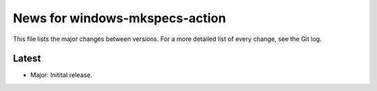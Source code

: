 News for windows-mkspecs-action
===============================

This file lists the major changes between versions. For a more detailed list of
every change, see the Git log.

Latest
------
* Major: Initital release.